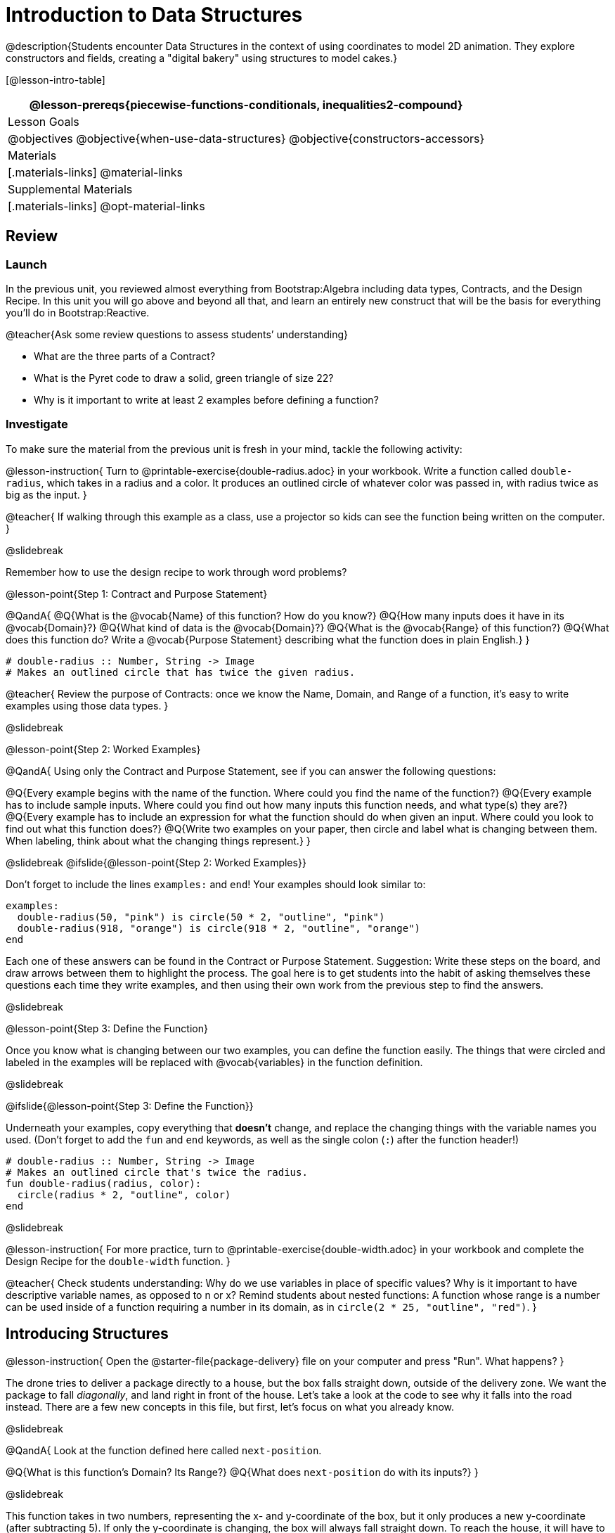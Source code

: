 = Introduction to Data Structures

@description{Students encounter Data Structures in the context of using coordinates to model 2D animation. They explore constructors and fields, creating a "digital bakery" using structures to model cakes.}

[@lesson-intro-table]
|===
@lesson-prereqs{piecewise-functions-conditionals, inequalities2-compound}

| Lesson Goals
| 
@objectives
@objective{when-use-data-structures}
@objective{constructors-accessors}

| Materials
|[.materials-links]
@material-links

| Supplemental Materials
|[.materials-links]
@opt-material-links

|===

== Review

=== Launch
In the previous unit, you reviewed almost everything from Bootstrap:Algebra including data types, Contracts, and the Design Recipe. In this unit you will go above and beyond all that, and learn an entirely new construct that will be the basis for everything you’ll do in Bootstrap:Reactive.

@teacher{Ask some review questions to assess students’ understanding}

- What are the three parts of a Contract?
- What is the Pyret code to draw a solid, green triangle of size 22?
- Why is it important to write at least 2 examples before defining a function?

=== Investigate
To make sure the material from the previous unit is fresh in your mind, tackle the following activity:

@lesson-instruction{
Turn to @printable-exercise{double-radius.adoc} in your workbook. Write a function called `double-radius`, which takes in a radius and a color. It produces an outlined circle of whatever color was passed in, with radius twice as big as the input.
}

@teacher{
If walking through this example as a class, use a projector so kids can see the function being written on the computer.
}

@slidebreak

Remember how to use the design recipe to work through word problems? 

@lesson-point{Step 1: Contract and Purpose Statement}

@QandA{
@Q{What is the @vocab{Name} of this function? How do you know?}
@Q{How many inputs does it have in its @vocab{Domain}?}
@Q{What kind of data is the @vocab{Domain}?}
@Q{What is the @vocab{Range} of this function?}
@Q{What does this function do? Write a @vocab{Purpose Statement} describing what the function does in plain English.}
}
 
----
# double-radius :: Number, String -> Image
# Makes an outlined circle that has twice the given radius.
----

@teacher{
Review the purpose of Contracts: once we know the Name, Domain, and Range of a function, it’s easy to write examples using those data types.
}

@slidebreak

@lesson-point{Step 2: Worked Examples}

@QandA{
Using only the Contract and Purpose Statement, see if you can answer the following questions:

@Q{Every example begins with the name of the function. Where could you find the name of the function?}
@Q{Every example has to include sample inputs. Where could you find out how many inputs this function needs, and what type(s) they are?}
@Q{Every example has to include an expression for what the function should do when given an input. Where could you look to find out what this function does?}
@Q{Write two examples on your paper, then circle and label what is changing between them. When labeling, think about what the changing things represent.}
}

@slidebreak
@ifslide{@lesson-point{Step 2: Worked Examples}}

Don’t forget to include the lines `examples:` and `end`! Your examples should look similar to:  

----
examples:
  double-radius(50, "pink") is circle(50 * 2, "outline", "pink")
  double-radius(918, "orange") is circle(918 * 2, "outline", "orange")
end
----

Each one of these answers can be found in the Contract or Purpose Statement. Suggestion: Write these steps on the board, and draw arrows between them to highlight the process. The goal here is to get students into the habit of asking themselves these questions each time they write examples, and then using their own work from the previous step to find the answers.

@slidebreak

@lesson-point{Step 3: Define the Function}

Once you know what is changing between our two examples, you can define the function easily. The things that were circled and labeled in the examples will be replaced with @vocab{variables} in the function definition.


@slidebreak

@ifslide{@lesson-point{Step 3: Define the Function}}

Underneath your examples, copy everything that *doesn’t* change, and replace the changing things with the variable names you used. (Don’t forget to add the `fun` and `end` keywords, as well as the single colon (`:`) after the function header!)

----
# double-radius :: Number, String -> Image
# Makes an outlined circle that's twice the radius.
fun double-radius(radius, color):
  circle(radius * 2, "outline", color)
end
----
 
@slidebreak

@lesson-instruction{
For more practice, turn to @printable-exercise{double-width.adoc} in your workbook and complete the Design Recipe for the `double-width` function.
}

@teacher{
Check students understanding: Why do we use variables in place of specific values? Why is it important to have descriptive variable names, as opposed to n or x? Remind students about nested functions: A function whose range is a number can be used inside of a function requiring a number in its domain, as in `circle(2 * 25, "outline", "red")`.
}

== Introducing Structures

@lesson-instruction{
Open the @starter-file{package-delivery} file on your computer and press "Run". What happens?
}

The drone tries to deliver a package directly to a house, but the box falls straight down, outside of the delivery zone. We want the package to fall _diagonally_, and land right in front of the house. Let’s take a look at the code to see why it falls into the road instead. There are a few new concepts in this file, but first, let’s focus on what you already know.

@slidebreak

@QandA{
Look at the function defined here called `next-position`.

@Q{What is this function’s Domain? Its Range?}
@Q{What does `next-position` do with its inputs?}
}

@slidebreak

This function takes in two numbers, representing the x- and y-coordinate of the box, but it only produces a new y-coordinate (after subtracting 5). If only the y-coordinate is changing, the box will always fall straight down. To reach the house, it will have to fall diagonally.

@QandA{
@Q{How should the box’s x-coordinate change if it moves diagonally to the right (toward the house)? }
@Q{How should its y-coordinate change?}
}

@slidebreak

Functions can return only one thing at a time, but we want to return a new x- *and* a y-coordinate in order to make the box fall diagonally. Thankfully, we have a way to combine multiple things within one container, called a @vocab{Data Structure}.

For this project, we’ve created a structure for you to use called `DeliveryState`, which contains two Numbers. These represent an x and a y-coordinate.


@slidebreak

@lesson-instruction{
Look at line 5, where we’ve defined `DeliveryState`. We’ll go through the new syntax for defining a data structure, because very soon you’ll be defining brand new structures of your own!
}
 
----
# The DeliveryState is two numbers: an x-coordinate and a y-coordinate
data DeliveryState:
   | delivery(
      x :: Number,
      y :: Number)
end
----
 
- On the first line, we’ve written a comment that describes the structure. We’re calling it `DeliveryState`, and it contains Numbers for the x- and y-coordinate.

@slidebreak

@ifslide{
----
# The DeliveryState is two numbers: an x-coordinate and a y-coordinate
data DeliveryState:
   | delivery(
      x :: Number,
      y :: Number)
end
----
}

You’re already familiar with built-in data types like `Number`, `String`, `Image` and `Boolean`. The `data` keyword allows us to create _brand new data types!_! We're making a data type called `DeliveryState`.

@slidebreak

@ifslide{
----
# The DeliveryState is two numbers: an x-coordinate and a y-coordinate
data DeliveryState:
   | delivery(
      x :: Number,
      y :: Number)
end
----
}

We choose this name, because it represents the current state -- or position -- of the package being delivered. Pyret lets us write any name after `data`, but it’s good habit to choose a meaningful name and capitalize it.

@slidebreak

@ifslide{
----
# The DeliveryState is two numbers: an x-coordinate and a y-coordinate
data DeliveryState:
   | delivery(
      x :: Number,
      y :: Number)
end
----
}

The next line begins with the "bar symbol" (`|`), followed by the name of the @vocab{constructor} function for this structure: `delivery`. To create a `DeliveryState`, we can use the `delivery` @vocab{constructor} function with its inputs (x and y).

@slidebreak

@ifslide{
----
# The DeliveryState is two numbers: an x-coordinate and a y-coordinate
data DeliveryState:
   | delivery(
      x :: Number,
      y :: Number)
end
----
}

This @vocab{data block} tells us that we’re defining a new data type called `DeliveryState`, whose constructor function `delivery` takes in two Numbers: x and y. Once we’ve listed each input and its data type, we finish defining the structure with the `end` keyword, just like finishing an `example` block.

@slidebreak

@lesson-instruction{
In the Interactions Area, practice making some `DeliveryState`s using the `delivery()` constructor function. Try making a `DeliveryState` that represents the box’s position if it’s on the road, another when it’s in the air, above the house, and one when it’s right in front of the house -- a successful delivery!
}

@teacher{Students will soon be writing creating new data structures. Cover this new syntax carefully, paying special attention to capitalization (the name of the structure is capitalized (`DeliveryState`), whereas its constructor function (delivery) is lowercase), double colons (`two-colons`) before data types, and commas between inputs to the constructor function.}

@slidebreak

Now it’s up to us to get this box delivered successfully, and make sure it lands at the house.

@lesson-instruction{
Turn to @printable-exercise{next-position.adoc} in your workbook, read the word problem, and fill in the Contract and Purpose Statement for the function `next-position`.
}

 
@slidebreak

----
# next-position :: Number, Number -> DeliveryState
# Given 2 numbers, make a DeliveryState by
# adding 5 to x and subtracting 5 from y
----

Now we’re using a _new data type_ in a contract: `next-position` consumes two Numbers, and produces a `DeliveryState`. Once we’ve defined a new data structure using the above data block, we can use it just like other data types.

@slidebreak

Now for our two examples. Using, or @vocab{calling} `next-position` with two numbers is easy, but what happens to those numbers? We can’t return both at the same time...unless we use a data structure! To do so we’ll need to use the constructor function to make a structure from the data we already have.

@QandA{
@Q{According to the definition for `DeliveryState`, what function makes a DeliveryState? What is its contract?}
@A{`# delivery :: Number, Number -> DeliveryState`}
@Q{What two things are part of a DeliveryState? Do we have values for those things as part of our first example?}
@Q{We don’t want our DeliveryState to contain the same x and y values we gave the `next-position` function. How will the values change? (Remember to show your work!)}
}

@slidebreak
Your first example should look something like:

----
examples:
  next-position(30, 250) is delivery(30 + 5, 250 - 5)
end
----
 
Once your first example is complete, write one more example with different inputs for the x and y coordinates.

@teacher{Remind students to show every step of their work in the example step of the design recipe: if the x-coordinate increases by 5 while the y-coordinate decreases by 5, they should show the addition and subtraction within the DeliveryState data structure, instead of just returning the new numbers.}

@slidebreak

@lesson-instruction{
Now that you have two examples, it’s time to define the function. You know the drill: circle and label everything that changes between your two examples, copy everything that stays the same, and replace the changing things with the variables you chose.
}

@slidebreak

Your completed function definition should look like:

----
fun next-position(x, y):
  delivery(x + 5, y - 5)
end
----
 
Now, instead of just changing and returning one number (a y-coordinate), we can return *both* the x and y-coordinates of the box within a @vocab{Data Structure}.

@slidebreak

@lesson-instruction{
Open the @link{https://code.pyret.org/editor#share=0B9rKDmABYlJVWUlZTHVVRDFOdk0, Package Delivery} code again and replace the original `next-position` function with the one in your workbook to make the box land within the delivery zone, in front of the house! Don’t forget to change the given examples to match your new function definition.
}

=== Synthesize
Until now, a function could only return atomic values: single Numbers, Strings, Images, or Booleans. In Bootstrap:Reactive, our functions will still return one value, but that value can be a @vocab{Data Structure}, (or just "`structure`" for short) containing any number of values.

This way we can return both the x- and y-coordinate of a package using a `DeliveryState`. Later on, we’ll create new structures to record detail about characters in a game, like their health, position, amount of armor, or inventory.

@slidebreak

In Bootstrap:Algebra, your games were made by keeping track of just a few numbers: the x-positions of the danger and target, and y-position of the player. In Bootstrap:Reactive, your games will be much more complex, and will require many more values to move characters, test conditions, keep track of the score, etc.

Data structures simplify code by organizing multiple values: You couldn’t represent every part of a player (position, health, inventory, etc.) with one number or string, but you can refer to all these things collectively with a data structure. This way, we can have one value (a data structure) containing multiple other values that can be accessed individually.

== Cakes

=== Overview
Students walk through the process of defining a data structure based on a word problem.

=== Launch
@right{@right{@image{images/cake1.png, 400}}}Suppose you own a famous bakery. You bake things like cookies, pastries, and tarts, but you’re especially known for your world-famous cakes. What type of thing is a cake? Is it a number? String? Image? Boolean? You couldn’t describe all of the important things about a cake with any one of those data types.

However, we could say that we care about a couple of details about each cake, each of which can be described with the types we already know.

@slidebreak

@QandA{
For each of the following aspects of a cake, think about what data type you might use to represent it:

@Q{The flavor of the cake. That could be "`Chocolate`", "`Strawberry`", "`Red Velvet`", or something else.}
@A{String}
@Q{The number of layers}
@A{Number}
@Q{Whether or not the cake is an ice cream cake.}
@A{Booleans}
@Q{What data type could we use to represent the entire cake?}
@A{A data structure with fields for flavor, layers, and whether it's an ice cream cake}
}

Now that we know everything that is part of a cake, we can use a data structure to represent the cake itself. Let’s take a look at how this works.

=== Investigate
@lesson-instruction{
Open your workbook to @printable-exercise{caketype.adoc}.
}

@right{@image{images/cake1.png, 400}} On this page, we'll define a data structure called `CakeType` (since this is now a new data TYPE). The comment at the top of this page lists what things are part of a `CakeType`, and the line below (`data CakeType:`) starts the definition of a new data structure, called `CakeType`.

Each part of a data structure is called a @vocab{field}, which includes a descriptive name and a data type. The lines below we define the function that makes a CakeType (`cake`), and all the fields in a CakeType.

@slidebreak

@lesson-instruction{
What name describes the first field in a `CakeType`? What data type can we use to represent it?
}

@teacher{Refer students back to their language table, to see what Types are available.}

There is some new syntax involved in defining structures. On the first line on @printable-exercise{caketype.adoc}, we write `flavor {two-colons} String`, which tells Pyret that the first element of _any_ CakeType will be its flavor, represented by a String. This line shows how to define one field in a data structure.

@slidebreak

@lesson-instruction{
What name describes the second field in a `CakeType`? What data type can we use to represent it?
}

On the next line, write `layers {two-colons} Number`, which tells Pyret that the second element of any CakeType will be its number of layers, represented by a Number.

@lesson-instruction{
What data type should we use to represent whether or not the CakeType is an ice cream cake? Use this to define another field.
}

@slidebreak
On your paper, you should have:  

----
# a CakeType is a flavor, number of layers, and whether or not it is an ice cream cake.
data CakeType:
  | cake(
      flavor      :: String,
      layers      :: Number,
      is-iceCream :: Boolean)
end
----

This is the code that defines the `CakeType data` structure. It tells the computer what a `CakeType` is and what goes into it. It also defines its @vocab{constructor} function, called `cake`. To make a CakeType, we call the constructor with three things _in order_: a `flavor` (a String!), `layers` (a Number!), and `is-iceCream` (a Boolean!). You can imagine how you might extend a `CakeType` with other fields as well.

@teacher{Stress the importance of being able to define your own data types to students: no longer are they bound by the single values of numbers, strings, or Booleans! Pyret allows you to define brand new Data Structures, containing any combination of values.}

@slidebreak

@lesson-instruction{
Open the @starter-file{cake-bakery} and look at lines 3–8. Do they match what you have on your paper?
}

Now take a look farther down, at line 10:

`birthday-cake = cake("Vanilla", 4, false)`

@QandA{
@Q{What is the name of this variable?}
@A{`birthday-cake}
@Q{What is the flavor of `birthday-cake`?}
@A{Vanilla}
@Q{How many layers does `birthday-cake` have?}
@A{4}
@Q{Finally, is `birthday-cake` an ice cream cake, or not?}
@A{It's not, because the `is-iceCream` field is false}
}

@slidebreak

@right{@image{images/cake1.png, 400}}Below the data definition for `CakeType` there are four `CakeType`s defined:

- `birthday-cake`
- `chocolate-cake`
- `strawberry-cake`
- `red-velvet-cake`

@teacher{Ask students questions about these `CakeType`s to get them thinking about how they would define their own.}

@slidebreak

@QandA{
On line 14, let's define another `CakeType`, which you can name however you like (but choose something descriptive, like `pb-cake`, `lemon-cake`, etc.)

@Q{How would you define this variable?}
@Q{What function is used to make a Cake?}
@Q{Which thing comes first in a Cake structure?}
@Q{What do you expect to happen when you type the name of your
new CakeType into the Interactions Area?}
Click "Run" and try it out.
}

@teacher{
Have students walk you through the process of defining a new value and making a `CakeType` with whatever flavor, etc. they like.

----
pb-cake = cake("Peanut Butter", 2, true)
----
}

@slidebreak

@lesson-instruction{
Define two new values for some of your favorite cakes. You can give them whatever names you prefer. You can make any kind of `CakeType` that you want, as long as your structure has the right types in the right orders!
}

@right{@image{images/cake2.png, 400}}

@teacher{Repetition is key in this lesson. Have students identify each part of the `CakeType` for every one they’ve defined. What is the flavor of their first `CakeType`? Its number of layers? Ensure that students are using their inputs in the right order!}

@slidebreak

At this point, you’ve worked with two different @vocab{Data Structures}: `JumperStates` and `CakeTypes`, and you’ve created different examples, or @vocab{instances}, of these structures. Instances are concrete uses of a data type, just as 3 is a concrete Number (where Number is the type). Here, `CakeType` is the type, and `cake("Chocolate", 8, false)` is a concrete cake with specific values for each field.

In programming, we create instances much more often than we create new data structures. For now, the important point is to recognize the difference between a structure _definition_ (the `data....` piece of code) and specific @vocab{instances} of a data structure (like `birthday-cake`, or `jumper(44, 75)`.

=== Common Misconceptions
Students often struggle with the difference between the _definition_ of a data structure and @vocab{instances} (items created from) that data structure. When students define `CakeType`, they haven’t created any specific cakes. They have defined a type that they can use to define specific cakes. If they have a specific cake, they can ask questions of it such as "is this a chocolate cake?"and produce an answer. If all they have is the `CakeType` definition, they can’t answer such questions. Some people like the analogy of a cookie cutter here – `CakeType` defines a cookie cutter, but doesn’t produce any cookies. To get a cookie, you use the cake constructor to define a specific cake with specific values for the fields.

=== Synthesize
Based on these instances of CakeTypes you just wrote:
@QandA{
@Q{What is the name of the function that creates a CakeType?}
@Q{What is the Domain of this function?}
@Q{How many things are in the domain?}
}

The three things in the domain of cake are, in fact, the three things that we have already listed on @printable-exercise{caketype.adoc}! With data structures, the order is very important: we always want the first string in cake to be the CakeType’s flavor, the first number to be its number of layers, etc.

@scrub{
CakeTypes are the first example of defining a new data type that students will see, but Pyret allows you to define any number of new data structures to hold any combination of values. The important points to remember about creating structures at this point is that whenever the constructor function is called (in this case, cake), it must take in the same number and type of values as in the structure’s definition, and its inputs must be in the same order as the definition.
}

@slidebreak

@lesson-instruction{
After clicking the "Run" button, in Pyret, type `birthday-cake` into the Interactions Area and hit enter. What do you get back?
}

Let's make sense of this output. What happens when you type just a number into the Interactions Area? We get that same number back! What about Strings? Images? Booleans? If we don’t do anything to our input, or use any function on it, we get back exactly what we put in! Here, you put in a `CakeType`, let’s see what we get back.

@slidebreak

At first glance, it looks like a function call was the answer! But there’s a few things different about what appears in the output:

(1) It isn’t the same color as a normal function call, which is the first hint that something’s different.

(2) We can _click_ on it, and see that this value is storing three other values in its @vocab{fields} -- the flavor, layers, and whether or not it’s ice cream.

This value is an @vocab{instance} of a `CakeType`. It’s a value in its own right, so when we type in `birthday-cake` it shows us this value (just like with numbers and
strings).

@teacher{Remind students that values will always evaluate to themselves. 4 evaluates to 4, the string "pizza" evaluates to "pizza", and birthday-cake evaluates to cake("Vanilla", 4, false)}

== Getting data from a structure

=== Overview
Students are introduced to the syntax of @vocab{dot accessors}, which allow them retrieve data from instances.

=== Launch
Suppose you want to get the flavor _out_ of `chocolate-cake`. You don’t care about the message, color, or anything else -- you just want to know the flavor. Pyret has syntax for doing precisely that: `.flavor`.

@QandA{
@Q{If you type `chocolate-cake.flavor` into the Interactions Area, what should it evaluate to?}
@A{Try it out!}
@Q{What kind of thing did it return: A Number, String, Image, Boolean, or structure?}
@Q{Practice taking the flavor out of every `CakeType` you have defined, using `.flavor`}
}

Of course, there are ways to access any part of a `CakeType`, not just the flavor! What do you think you would get if you typed `chocolate-cake.layers` in the Interactions Area?

@slidebreak

@lesson-instruction{
Try using the dot-accessors `.layers` and `.is-iceCream` on your CakeTypes! Do they do what you expect?
}

A way to prompt students to use these accessors is to ask: "How do you get the flavor out of a CakeType?" or "How do you get the layers out of a CakeType?" Throughout the course you can set up a call and response system with students, where the question "How do you get the X out of a Y?" will prompt the name of the accessor.

@slidebreak

The syntax for getting a field from a structure is known as a @vocab{dot accessor}. They allow you to specify exactly what part of a structure you want. If we want to know if we can fit a certain CakeType through a doorway, we probably care only whether the number of layers is less than a certain amount.

Likewise, if we want to know whether or not a character in our game has lost, we need to know only if her health is less than 0: we might not care what her location is, or the color of her armor. Programmers use accessors a lot, because they often need to know only one piece of information from a complex data structure.

@slidebreak

Our CakeType structure is defined using `data CakeType:` and the `cake(...)` lines, which tell the computer what things make up that structure, and what order and type each thing is. In return, we get new functions to use. Until we write these lines, we don’t have `cake(...)` (to make a Cake), `.flavor` (to get the flavor out of the Cake), `.layers`, or any other dot-accessors, because Pyret doesn’t know what a CakeType is -- _we haven’t defined it_. 

@lesson-instruction{ 
To see this for yourself, type a pound sign (`#`) before the line which begins with `cake(...)` and each of the fields. This comments out the definition, so that the computer ignores it. Click "Run", and see what happens.
}

@scrub{
When the cake(...) lines are commented out, Pyret returns some errors, saying you’re trying to use cake before its definition. It doesn’t know what cake is or does, because we defined a CakeType structure with no constructor. Make sure students understand that the line beginning with data and a line similar to cake(...) are needed in order to create and work with any structure.
}

=== Investigate

Of course, when programmers work with data structures, they don’t just define them and create instances. They also write functions that use and produce structures. Let’s get started writing some functions for CakeTypes.

@lesson-instruction{
Turn to @printable-exercise{taller-than.adoc} in your workbook. Write the contract and purpose statement for a function called taller-than, which consumes two CakeTypes, and produces true if the first CakeType is taller than the second.
}

@QandA{
@Q{What is the domain for this function?}
@Q{What is the range of taller-than?}
@Q{Which part(s) of the CakeTypes will you need to check to determine if one is taller than the other?}
}
 
@slidebreak

```
# taller-than :: CakeType, CakeType -> Boolean
# consumes two CakeTypes and produces true if the number of
# layers in the first is greater than the number of
# layers in the second
```

For your first example, try comparing `birthday-cake` and `chocolate-cake`. Do we care about what flavor either of these CakeTypes are? What about whether or not one of them is an ice cream cake? All we need to figure out which one is taller is their number of layers.

@slidebreak

@QandA{
@Q{How do you get the number of layers out of `birthday-cake`?}
@Q{What about `chocolate-cake`?}
}

@lesson-instruction{Write your first example to figure out if `birthday-cake` has a greater number of layers than `chocolate-cake`.
}

@slidebreak
 
----
examples:
    taller-than(birthday-cake, chocolate-cake) is
    birthday-cake.layers > chocolate-cake.layers
end
----

@lesson-instruction{
- Write one more example for the function taller-than, this time using it to compare any two CakeTypes you defined earlier. 
- Next, circle and label what changes between the two examples. How many variables will this function need? Then write the definition, using your examples to help you.
}

@slidebreak

After replacing the changing things with variables, your definition should look similar to:  

----
fun taller-than(a-cake1, a-cake2):
  a-cake1.layers > a-cake2.layers
end
----
 
@lesson-instruction{
Turn to @printable-exercise{will-melt.adoc} in your workbook. Your bakery needs to know if certain CakeTypes needs to be refrigerated. If the temperature is greater than 32 degrees AND the given CakeType is an ice cream cake, the function should return true.

- Fill out the @vocab{Contract} and @vocab{Purpose Statement} for
  the function.
- Write two examples for how one would use `will-melt`.
- Circle and label what varies between those examples and label
  it with a @vocab{variable} name.
- Define the function.
}

@teacher{Give students plenty of time to practice using dot-accessors, extracting pieces of the Cake structures and writing expressions that compute with them.}

=== Synthesize

@vocab{Data Structures} are a powerful tool for representing complex data in a computer program. Simple video games, like Pong, might need to keep track of only a few numbers at once, such as the position of the ball, position of each paddle, and the score.

But if a game has many different enemies, each with its own position and health, or multiple levels with their own background images, the game can get very complicated very fast, and structures are a great way to manage and make sense of all the data.

Programmers can do a LOT with data structures, and in the upcoming lessons you’ll start creating your own structures to make a customized animation.

@strategy{Going Deeper}{
In the @starter-file{cake-bakery}, extend the `CakeType` data structure to include one more field: a message, represented as a String. (Make sure you remember to change each CakeType instance below the data definition: if a CakeType now contains four fields, each instance will need to include all four fields!) Next, write a function called `make-birthday-cake`, which takes in a string representing someone’s name, and produces a 2-layer, chocolate CakeType with "`Happy birthday [Name]!`" as the message.

Since this function returns a CakeType, remind students that they’ll need to use the cake constructor function to produce a CakeType.
}

== Additional Exercises

- Students can practice their vocabulary on @opt-printable-exercise{vocabulary-practice.adoc}
